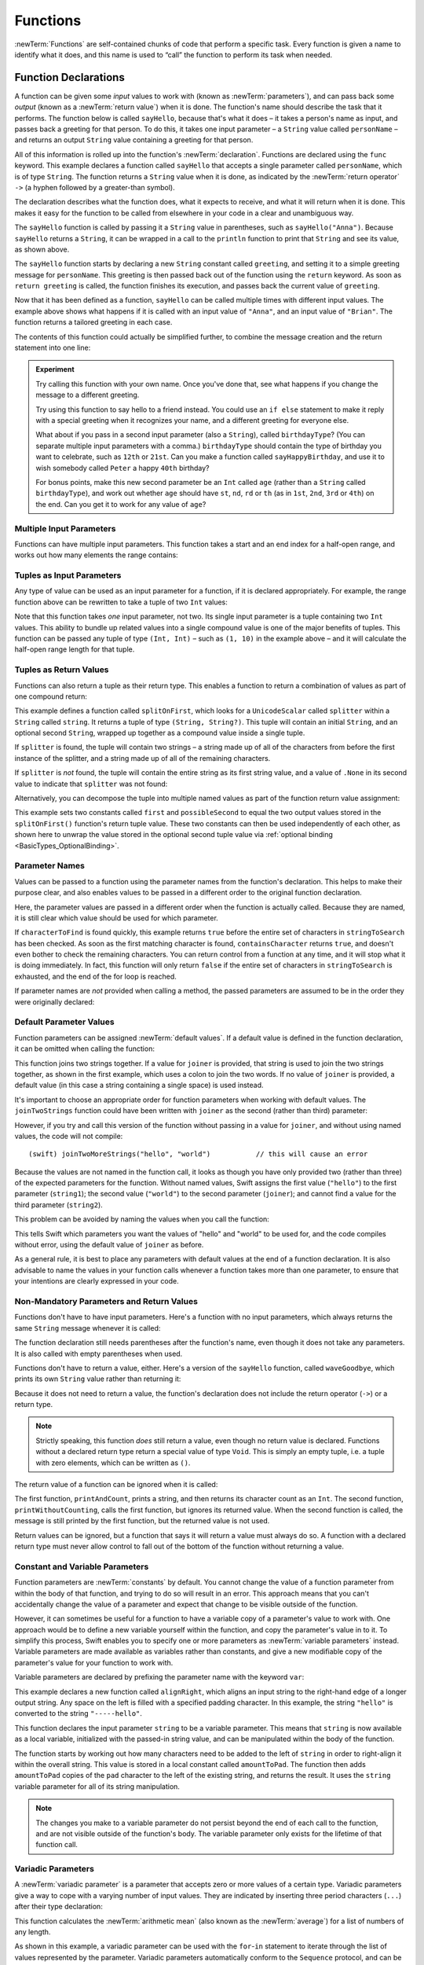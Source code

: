 .. docnote:: Subjects to be covered in this section

    * Functions
    * Function signatures (including pattern matching)
    * Setting variables to functions
    * Naming conventions
    * return statement
    * Can only have one variadic parameter
    * Attributes (infix, resilience, inout, auto_closure, noreturn)
    * Marking functions as transparent (and what this means)

Functions
=========

:newTerm:`Functions` are self-contained chunks of code that perform a specific task.
Every function is given a name to identify what it does,
and this name is used to “call” the function to perform its task when needed.

.. _Functions_FunctionDeclarations:

Function Declarations
---------------------

A function can be given some *input* values to work with
(known as :newTerm:`parameters`),
and can pass back some *output*
(known as a :newTerm:`return value`)
when it is done.
The function's name should describe the task that it performs.
The function below is called ``sayHello``,
because that's what it does –
it takes a person's name as input,
and passes back a greeting for that person.
To do this, it takes one input parameter –
a ``String`` value called ``personName`` –
and returns an output ``String`` value containing a greeting for that person.

All of this information is rolled up into the function's :newTerm:`declaration`.
Functions are declared using the ``func`` keyword.
This example declares a function called ``sayHello`` that accepts a single parameter called ``personName``,
which is of type ``String``.
The function returns a ``String`` value when it is done,
as indicated by the :newTerm:`return operator` ``->``
(a hyphen followed by a greater-than symbol).

The declaration describes what the function does,
what it expects to receive,
and what it will return when it is done.
This makes it easy for the function to be called from elsewhere in your code in a clear and unambiguous way.

.. testcode:: functionDeclaration

    (swift) func sayHello(personName: String) -> String {
        let greeting = "Hello, " + personName + "!"
        return greeting
    }
    (swift) println(sayHello("Anna"))
    >>> Hello, Anna!
    (swift) println(sayHello("Brian"))
    >>> Hello, Brian!

The ``sayHello`` function is called by passing it a ``String`` value in parentheses,
such as ``sayHello("Anna")``.
Because ``sayHello`` returns a ``String``,
it can be wrapped in a call to the ``println`` function
to print that ``String`` and see its value, as shown above.

The ``sayHello`` function starts by declaring a new ``String`` constant called ``greeting``,
and setting it to a simple greeting message for ``personName``.
This greeting is then passed back out of the function using the ``return`` keyword.
As soon as ``return greeting`` is called,
the function finishes its execution,
and passes back the current value of ``greeting``.

Now that it has been defined as a function,
``sayHello`` can be called multiple times with different input values.
The example above shows what happens if it is called with an input value of ``"Anna"``,
and an input value of ``"Brian"``.
The function returns a tailored greeting in each case.

The contents of this function could actually be simplified further,
to combine the message creation and the return statement into one line:

.. testcode:: functionDeclaration

    (swift) func sayHelloAgain(personName: String) -> String {
        return "Hello again, " + personName + "!"
    }
    (swift) println(sayHelloAgain("Anna"))
    >>> Hello again, Anna!

.. admonition:: Experiment

    Try calling this function with your own name.
    Once you've done that,
    see what happens if you change the message to a different greeting.

    Try using this function to say hello to a friend instead.
    You could use an ``if else`` statement to make it reply with a special greeting when it recognizes your name,
    and a different greeting for everyone else.

    What about if you pass in a second input parameter (also a ``String``),
    called ``birthdayType``?
    (You can separate multiple input parameters with a comma.)
    ``birthdayType`` should contain the type of birthday you want to celebrate,
    such as ``12th`` or ``21st``.
    Can you make a function called ``sayHappyBirthday``,
    and use it to wish somebody called ``Peter`` a happy ``40th`` birthday?

    For bonus points,
    make this new second parameter be an ``Int`` called ``age``
    (rather than a ``String`` called ``birthdayType``),
    and work out whether ``age`` should have
    ``st``, ``nd``, ``rd`` or ``th``
    (as in ``1st``, ``2nd``, ``3rd`` or ``4th``)
    on the end.
    Can you get it to work for any value of ``age``?

.. _Functions_MultipleInputParameters:

Multiple Input Parameters
~~~~~~~~~~~~~~~~~~~~~~~~~

Functions can have multiple input parameters.
This function takes a start and an end index for a half-open range,
and works out how many elements the range contains:

.. testcode:: functionParameters

    (swift) func halfOpenRangeLength(startIndex: Int, endIndex: Int) -> Int {
        return endIndex - startIndex
    }
    (swift) println(halfOpenRangeLength(1, 10))
    >>> 9

.. _Functions_TuplesAsInputParameters:

Tuples as Input Parameters
~~~~~~~~~~~~~~~~~~~~~~~~~~

Any type of value can be used as an input parameter for a function,
if it is declared appropriately.
For example, the range function above can be rewritten to take a tuple of two ``Int`` values:

.. QUESTION: Is my use of “any” technically correct here?
   Is there some type that cannot be passed to a function?

.. testcode:: functionParameters

    (swift) func halfOpenRangeLengthForRange(range: (Int, Int)) -> Int {
        return range.1 - range.0
    }
    (swift) let someRange = (1, 10)
    // someRange : (Int, Int) = (1, 10)
    (swift) println(halfOpenRangeLengthForRange(someRange))
    >>> 9

Note that this function takes *one* input parameter, not two.
Its single input parameter is a tuple containing two ``Int`` values.
This ability to bundle up related values into a single compound value
is one of the major benefits of tuples.
This function can be passed any tuple of type ``(Int, Int)`` –
such as ``(1, 10)`` in the example above –
and it will calculate the half-open range length for that tuple.

.. _Functions_TuplesAsReturnValues:

Tuples as Return Values
~~~~~~~~~~~~~~~~~~~~~~~

Functions can also return a tuple as their return type.
This enables a function to return a combination of values as part of one compound return:

.. testcode:: functionParameters

    (swift) func splitOnFirst(string: String, splitter: UnicodeScalar) -> (String, String?) {
        let size = string.size()
        for i in 0...size {
            if string[i] == splitter {
                return (string[0...i], string[i+1...size])
            }
        }
        return (string, .None)
    }

This example defines a function called ``splitOnFirst``,
which looks for a ``UnicodeScalar`` called ``splitter``
within a ``String`` called ``string``.
It returns a tuple of type ``(String, String?)``.
This tuple will contain an initial ``String``,
and an optional second ``String``,
wrapped up together as a compound value inside a single tuple.

If ``splitter`` is found,
the tuple will contain two strings –
a string made up of all of the characters from before the first instance of the splitter,
and a string made up of all of the remaining characters.

If ``splitter`` is *not* found,
the tuple will contain the entire string as its first string value,
and a value of ``.None`` in its second value to indicate that ``splitter`` was not found:

.. testcode:: functionParameters

    (swift) let helloWorld = splitOnFirst("hello world", ' ')
    // helloWorld : (String, String?) = ("hello", <unprintable value>)
    (swift) if let secondPart = helloWorld.1 {
        println("The text from after the splitter is '\(secondPart)'")
    }
    >>> The text from after the splitter is 'world'

Alternatively, you can decompose the tuple into multiple named values
as part of the function return value assignment:

.. testcode:: functionParameters

    (swift) let (first, possibleSecond) = splitOnFirst("hello world", ' ')
    // (first, possibleSecond) : (String, String?) = ("hello", <unprintable value>)
    (swift) if let second = possibleSecond {
        println("The text from after the splitter is '\(second)'")
    }
    >>> The text from after the splitter is 'world'

This example sets two constants called ``first`` and ``possibleSecond``
to equal the two output values stored in the ``splitOnFirst()`` function's
return tuple value.
These two constants can then be used independently of each other,
as shown here to unwrap the value stored in the optional second tuple value
via :ref:`optional binding <BasicTypes_OptionalBinding>`.

.. _Functions_ParameterNames:

Parameter Names
~~~~~~~~~~~~~~~

Values can be passed to a function using the parameter names from the function's declaration.
This helps to make their purpose clear,
and also enables values to be passed in a different order to the original function declaration.

.. testcode:: functionParameters

    (swift) func containsCharacter(stringToSearch: String, characterToFind: UnicodeScalar) -> Bool {
        for character in stringToSearch.chars {
            if character == characterToFind {
                return true
            }
        }
        return false
    }
    (swift) let containsASpace = containsCharacter(
        characterToFind: ' ',
        stringToSearch: "This will return true")
    // containsASpace : Bool = true

Here, the parameter values are passed in a different order when the function is actually called.
Because they are named,
it is still clear which value should be used for which parameter.

If ``characterToFind`` is found quickly,
this example returns ``true`` before the entire set of characters in ``stringToSearch`` has been checked.
As soon as the first matching character is found,
``containsCharacter`` returns ``true``,
and doesn't even bother to check the remaining characters.
You can return control from a function at any time,
and it will stop what it is doing immediately.
In fact, this function will only return ``false`` if the entire set of characters in ``stringToSearch`` is exhausted,
and the end of the for loop is reached.

If parameter names are *not* provided when calling a method,
the passed parameters are assumed to be in the order they were originally declared:

.. testcode:: functionParameters

    (swift) let containsAHyphen = containsCharacter("This will return false", '-')
    // containsAHyphen : Bool = false

.. _Functions_DefaultParameterValues:

Default Parameter Values
~~~~~~~~~~~~~~~~~~~~~~~~

Function parameters can be assigned :newTerm:`default values`.
If a default value is defined in the function declaration,
it can be omitted when calling the function:

.. testcode:: functionParameters

    (swift) func joinTwoStrings(string1: String, string2: String, joiner: String = " ") -> String {
        return string1 + joiner + string2
    }
    (swift) joinTwoStrings("hello", "world", ":")
    // r1 : String = "hello:world"
    (swift) joinTwoStrings("hello", "world")
    // r2 : String = "hello world"

This function joins two strings together.
If a value for ``joiner`` is provided,
that string is used to join the two strings together,
as shown in the first example,
which uses a colon to join the two words.
If no value of ``joiner`` is provided,
a default value
(in this case a string containing a single space)
is used instead.

It's important to choose an appropriate order for function parameters when working with default values.
The ``joinTwoStrings`` function could have been written with ``joiner`` as the second (rather than third) parameter:

.. testcode:: functionParameters

    (swift) func joinTwoMoreStrings(string1: String, joiner: String = " ", string2: String) -> String {
        return string1 + joiner + string2
    }
    (swift) joinTwoMoreStrings("hello", ":", "world")
    // r3 : String = "hello:world"

However, if you try and call this version of the function without passing in a value for ``joiner``,
and without using named values,
the code will not compile::

    (swift) joinTwoMoreStrings("hello", "world")           // this will cause an error

Because the values are not named in the function call,
it looks as though you have only provided two (rather than three)
of the expected parameters for the function.
Without named values,
Swift assigns the first value (``"hello"``)
to the first parameter (``string1``);
the second value (``"world"``)
to the second parameter (``joiner``);
and cannot find a value for the third parameter (``string2``).

This problem can be avoided by naming the values when you call the function:

.. testcode:: functionParameters

    (swift) joinTwoMoreStrings(string1: "hello", string2: "world")
    // r4 : String = "hello world"

This tells Swift which parameters you want
the values of "hello" and "world" to be used for,
and the code compiles without error,
using the default value of ``joiner`` as before.

As a general rule,
it is best to place any parameters with default values at the end of a function declaration.
It is also advisable to name the values in your function calls whenever a function takes more than one parameter,
to ensure that your intentions are clearly expressed in your code.

.. QUESTION: how does this advice overlap with
   the principle of putting variadic parameters last,
   and also the principle of putting closure parameters last?

.. _Functions_NonMandatoryParametersAndReturnValues:

Non-Mandatory Parameters and Return Values
~~~~~~~~~~~~~~~~~~~~~~~~~~~~~~~~~~~~~~~~~~

Functions don't have to have input parameters.
Here's a function with no input parameters,
which always returns the same ``String`` message whenever it is called:

.. testcode:: functionParameters

    (swift) func sayHelloWorld() -> String {
        return "hello, world"
    }
    (swift) println(sayHelloWorld())
    >>> hello, world

The function declaration still needs parentheses after the function's name,
even though it does not take any parameters.
It is also called with empty parentheses when used.

Functions don't have to return a value, either.
Here's a version of the ``sayHello`` function,
called ``waveGoodbye``,
which prints its own ``String`` value rather than returning it:

.. testcode:: functionParameters

    (swift) func waveGoodbye(personName: String) {
        println("Goodbye, \(personName) 👋")
    }
    (swift) waveGoodbye("Dave")
    >>> Goodbye, Dave 👋

Because it does not need to return a value,
the function's declaration does not include the return operator (``->``)
or a return type.

.. note::

    Strictly speaking, this function *does* still return a value,
    even though no return value is declared.
    Functions without a declared return type return a special value of type ``Void``.
    This is simply an empty tuple,
    i.e. a tuple with zero elements,
    which can be written as ``()``.

The return value of a function can be ignored when it is called:

.. testcode:: functionParameters

    (swift) func printAndCount(stringToPrint: String) -> Int {
        println(stringToPrint)
        return stringToPrint.size()
    }
    (swift) func printWithoutCounting(stringToPrint: String) {
        printAndCount(stringToPrint)
    }
    (swift) printAndCount("hello, world")
    >>> hello, world
    // r5 : Int = 12
    (swift) printWithoutCounting("hello, world")
    >>> hello, world

The first function,
``printAndCount``,
prints a string,
and then returns its character count as an ``Int``.
The second function,
``printWithoutCounting``,
calls the first function,
but ignores its returned value.
When the second function is called,
the message is still printed by the first function,
but the returned value is not used.

Return values can be ignored,
but a function that says it will return a value must always do so.
A function with a declared return type must
never allow control to fall out of the bottom of the function
without returning a value.

.. _Functions_ConstantAndVariableParameters:

Constant and Variable Parameters
~~~~~~~~~~~~~~~~~~~~~~~~~~~~~~~~

Function parameters are :newTerm:`constants` by default.
You cannot change the value of a function parameter
from within the body of that function,
and trying to do so will result in an error.
This approach means that you can't accidentally change the value of a parameter
and expect that change to be visible outside of the function.

However, it can sometimes be useful for a function to have
a variable copy of a parameter's value to work with.
One approach would be to define a new variable yourself within the function,
and copy the parameter's value in to it.
To simplify this process, Swift enables you to specify
one or more parameters as :newTerm:`variable parameters` instead.
Variable parameters are made available as variables rather than constants,
and give a new modifiable copy of the parameter's value for your function to work with.

Variable parameters are declared by prefixing the parameter name with the keyword ``var``:

.. testcode:: functionParameters

    (swift) func alignRight(var string: String, count: Int, pad: UnicodeScalar) -> String {
        let amountToPad = count - string.size()
        for _ in 0...amountToPad {
            string = pad + string
        }
        return string
    }
    (swift) let originalString = "hello"
    // originalString : String = "hello"
    (swift) let paddedString = alignRight(originalString, 10, '-')
    // paddedString : String = "-----hello"
    (swift) println("The original string is still '\(originalString)'")
    >>> The original string is still 'hello'

This example declares a new function called ``alignRight``,
which aligns an input string to the right-hand edge of a longer output string.
Any space on the left is filled with a specified padding character.
In this example, the string ``"hello"`` is converted to the string ``"-----hello"``.

This function declares the input parameter ``string`` to be a variable parameter.
This means that ``string`` is now available as a local variable,
initialized with the passed-in string value,
and can be manipulated within the body of the function.

The function starts by working out how many characters need to be added to the left of ``string``
in order to right-align it within the overall string.
This value is stored in a local constant called ``amountToPad``.
The function then adds ``amountToPad`` copies of the ``pad`` character to the left of the existing string,
and returns the result.
It uses the ``string`` variable parameter for all of its string manipulation.

.. note::

    The changes you make to a variable parameter do not
    persist beyond the end of each call to the function,
    and are not visible outside of the function's body.
    The variable parameter only exists for the lifetime of that function call.

.. _Functions_VariadicParameters:

Variadic Parameters
~~~~~~~~~~~~~~~~~~~

A :newTerm:`variadic parameter` is a parameter that accepts zero or more values of a certain type.
Variadic parameters give a way to cope with a varying number of input values.
They are indicated by inserting three period characters (``...``) after their type declaration:

.. testcode:: functionParameters

    (swift) func arithmeticMean(numbers: Double...) -> Double {
        var total: Double = 0
        for number in numbers {
            total += number
        }
        return total / Double(numbers.count)
    }
    (swift) arithmeticMean(1, 2, 3, 4, 5)
    // r6 : Double = 3.0
    (swift) arithmeticMean(3, 8, 19)
    // r7 : Double = 10.0

This function calculates the :newTerm:`arithmetic mean`
(also known as the :newTerm:`average`) for a list of numbers of any length.

As shown in this example,
a variadic parameter can be used with the ``for``-``in`` statement
to iterate through the list of values represented by the parameter.
Variadic parameters automatically conform to the ``Sequence`` protocol,
and can be used anywhere that a ``Sequence`` is valid.
(Protocols such as ``Sequence`` are covered in more detail in :doc:`Protocols`.)

.. note::

    A function may define at most one variadic parameter,
    and it must always appear last in the parameters list,
    to avoid ambiguity when calling the function with multiple parameters.

.. _Functions_SelectorStyleFunctionDeclarations:

Selector-Style Function Declarations
------------------------------------

All of the examples so far have used a declaration syntax known as
:newTerm:`function-style declaration`.
This follows the C approach of
putting all of the parameters inside one set of parentheses
immediately after the function name.

In addition to function-style declarations,
Swift also supports a second declaration syntax known as
:newTerm:`selector-style declaration`.
This syntax follows a similar style to Objective-C messaging.
The function name is written as a series of separate :newTerm:`selector parts`.
Each selector part has a corresponding parameter name and type,
and has its own set of parentheses when declared.

Here's how the string-joining function from above could be written
as a selector-style declaration:

.. testcode:: selectorStyle

    (swift) func joinString(string1: String) toString(string2: String)
        withJoiner(joiner: String = " ") -> String
    {
        return string1 + joiner + string2
    }

``joinString``, ``toString`` and ``withJoiner`` are the selector parts;
``string1``, ``string2`` and ``joiner`` are the parameter names;
and all three parameters have a type of ``String``.

.. note::

    The parameter names are not used when calling the function.
    They are only used within the function's declaration.

Selector-style syntax lends itself to expressive function declarations,
which can be written and read as sentences for ease of comprehension.
The use of prepositions such as “to” and “with” is not mandatory,
but is encouraged where it aids readability.

Selector-style functions are called by placing the first selector part
outside a set of parentheses, and their second and subsequent selector parts
inside the parentheses, separated by commas.
Each selector part within the parentheses is separated from its parameter value
by a colon:

.. testcode:: selectorStyle

    (swift) joinString("hello", toString: "world", withJoiner: ":")
    // r0 : String = "hello:world"

As before, any parameters with default values can be excluded when the function is called:

.. testcode:: selectorStyle

    (swift) joinString("hello", toString: "world")
    // r1 : String = "hello world"

With the exception of the first selector part,
the selector parts may be provided in any order:

.. testcode:: selectorStyle

    (swift) joinString("hello", withJoiner: "-", toString: "world")
    // r2 : String = "hello-world"

If a parameter name is omitted from a selector-style declaration,
the parameter is automatically given the same name as its selector part.
Default values are still allowed:

.. testcode:: selectorStyle

    (swift) func columnize(String) backwards(Bool = false) -> String {
        var output = ""
        for character in columnize.chars {
            if backwards {
                output = character + '\n' + output
            } else {
                output += character + '\n'
            }
        }
        return output
    }
    (swift) print(columnize("abc"))
    >>> a
    >>> b
    >>> c
    (swift) print(columnize("abc", backwards: true))
    >>> c
    >>> b
    >>> a

This example takes an input string,
and prints each of its characters on a separate line in a column.
The first selector part, ``columnize``,
is also used as the name of the string to be converted into a column.
Likewise, the second selector part, ``backwards``,
is also used as the name of the Boolean indicator of whether the string
should be converted into a column of characters in reverse order.

Note that this example calls ``print()`` rather than ``println()``
to print its output, as the ``output`` string already has a line break
at the end of the returned string.

.. TODO: It is not currently possible to use variadic parameters with selector-style declarations,
   but this is an intended addition as part of the revision of selector-style syntax.
   This is tracked as rdar://16030076, and this section should be updated
   once it is implemented.

.. variables can be set to functions, and then called e.g. var fork = g.fork; fork() .
.. functions can be passed in as parameters, and can be returned as return values
.. functions are just a really special non-capturing version of closures
.. inout properties and a general discussion of byref / byvalue
.. pass a tuple as the entire set of arguments, as in var argTuple = (0, "one", '2'); x.foo:bar:bas:(argTuple)

.. refnote:: References

    * https://[Internal Staging Server]/docs/whitepaper/TypesAndValues.html#functions
    * https://[Internal Staging Server]/docs/whitepaper/Closures.html#closures
    * https://[Internal Staging Server]/docs/whitepaper/Closures.html#functions-vs-closures
    * https://[Internal Staging Server]/docs/whitepaper/Closures.html#nested-functions
    * https://[Internal Staging Server]/docs/whitepaper/Closures.html#closure-expressions
    * https://[Internal Staging Server]/docs/whitepaper/Closures.html#trailing-closures
    * https://[Internal Staging Server]/docs/whitepaper/GuidedTour.html#functions
    * https://[Internal Staging Server]/docs/whitepaper/GuidedTour.html#closures
    * https://[Internal Staging Server]/docs/Expressions.html
    * /test/Serialization/Inputs/def_transparent.swift (example of currying)